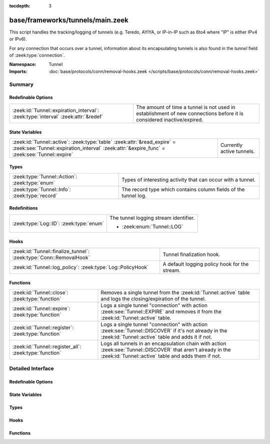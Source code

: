 :tocdepth: 3

base/frameworks/tunnels/main.zeek
=================================
.. zeek:namespace:: Tunnel

This script handles the tracking/logging of tunnels (e.g. Teredo,
AYIYA, or IP-in-IP such as 6to4 where "IP" is either IPv4 or IPv6).

For any connection that occurs over a tunnel, information about its
encapsulating tunnels is also found in the *tunnel* field of
:zeek:type:`connection`.

:Namespace: Tunnel
:Imports: :doc:`base/protocols/conn/removal-hooks.zeek </scripts/base/protocols/conn/removal-hooks.zeek>`

Summary
~~~~~~~
Redefinable Options
###################
================================================================================= ===============================================================
:zeek:id:`Tunnel::expiration_interval`: :zeek:type:`interval` :zeek:attr:`&redef` The amount of time a tunnel is not used in establishment of new
                                                                                  connections before it is considered inactive/expired.
================================================================================= ===============================================================

State Variables
###############
======================================================================================================================================================================== =========================
:zeek:id:`Tunnel::active`: :zeek:type:`table` :zeek:attr:`&read_expire` = :zeek:see:`Tunnel::expiration_interval` :zeek:attr:`&expire_func` = :zeek:see:`Tunnel::expire` Currently active tunnels.
======================================================================================================================================================================== =========================

Types
#####
============================================== ===============================================================
:zeek:type:`Tunnel::Action`: :zeek:type:`enum` Types of interesting activity that can occur with a tunnel.
:zeek:type:`Tunnel::Info`: :zeek:type:`record` The record type which contains column fields of the tunnel log.
============================================== ===============================================================

Redefinitions
#############
======================================= =====================================
:zeek:type:`Log::ID`: :zeek:type:`enum` The tunnel logging stream identifier.
                                        
                                        * :zeek:enum:`Tunnel::LOG`
======================================= =====================================

Hooks
#####
================================================================== =============================================
:zeek:id:`Tunnel::finalize_tunnel`: :zeek:type:`Conn::RemovalHook` Tunnel finalization hook.
:zeek:id:`Tunnel::log_policy`: :zeek:type:`Log::PolicyHook`        A default logging policy hook for the stream.
================================================================== =============================================

Functions
#########
====================================================== ================================================================
:zeek:id:`Tunnel::close`: :zeek:type:`function`        Removes a single tunnel from the :zeek:id:`Tunnel::active` table
                                                       and logs the closing/expiration of the tunnel.
:zeek:id:`Tunnel::expire`: :zeek:type:`function`       Logs a single tunnel "connection" with action
                                                       :zeek:see:`Tunnel::EXPIRE` and removes it from the
                                                       :zeek:id:`Tunnel::active` table.
:zeek:id:`Tunnel::register`: :zeek:type:`function`     Logs a single tunnel "connection" with action
                                                       :zeek:see:`Tunnel::DISCOVER` if it's not already in the
                                                       :zeek:id:`Tunnel::active` table and adds it if not.
:zeek:id:`Tunnel::register_all`: :zeek:type:`function` Logs all tunnels in an encapsulation chain with action
                                                       :zeek:see:`Tunnel::DISCOVER` that aren't already in the
                                                       :zeek:id:`Tunnel::active` table and adds them if not.
====================================================== ================================================================


Detailed Interface
~~~~~~~~~~~~~~~~~~
Redefinable Options
###################
.. zeek:id:: Tunnel::expiration_interval
   :source-code: base/frameworks/tunnels/main.zeek 82 82

   :Type: :zeek:type:`interval`
   :Attributes: :zeek:attr:`&redef`
   :Default: ``1.0 hr``

   The amount of time a tunnel is not used in establishment of new
   connections before it is considered inactive/expired.

State Variables
###############
.. zeek:id:: Tunnel::active
   :source-code: base/frameworks/tunnels/main.zeek 87 87

   :Type: :zeek:type:`table` [:zeek:type:`conn_id`] of :zeek:type:`Tunnel::Info`
   :Attributes: :zeek:attr:`&read_expire` = :zeek:see:`Tunnel::expiration_interval` :zeek:attr:`&expire_func` = :zeek:see:`Tunnel::expire`
   :Default: ``{}``

   Currently active tunnels.  That is, tunnels for which new,
   encapsulated connections have been seen in the interval indicated by
   :zeek:see:`Tunnel::expiration_interval`.

Types
#####
.. zeek:type:: Tunnel::Action
   :source-code: base/frameworks/tunnels/main.zeek 20 29

   :Type: :zeek:type:`enum`

      .. zeek:enum:: Tunnel::DISCOVER Tunnel::Action

         A new tunnel (encapsulating "connection") has been seen.

      .. zeek:enum:: Tunnel::CLOSE Tunnel::Action

         A tunnel connection has closed.

      .. zeek:enum:: Tunnel::EXPIRE Tunnel::Action

         No new connections over a tunnel happened in the amount of
         time indicated by :zeek:see:`Tunnel::expiration_interval`.

   Types of interesting activity that can occur with a tunnel.

.. zeek:type:: Tunnel::Info
   :source-code: base/frameworks/tunnels/main.zeek 31 47

   :Type: :zeek:type:`record`


   .. zeek:field:: ts :zeek:type:`time` :zeek:attr:`&log`

      Time at which some tunnel activity occurred.


   .. zeek:field:: uid :zeek:type:`string` :zeek:attr:`&log` :zeek:attr:`&optional`

      The unique identifier for the tunnel, which may correspond
      to a :zeek:type:`connection`'s *uid* field for non-IP-in-IP tunnels.
      This is optional because there could be numerous connections
      for payload proxies like SOCKS but we should treat it as a
      single tunnel.


   .. zeek:field:: id :zeek:type:`conn_id` :zeek:attr:`&log`

      The tunnel "connection" 4-tuple of endpoint addresses/ports.
      For an IP tunnel, the ports will be 0.


   .. zeek:field:: tunnel_type :zeek:type:`Tunnel::Type` :zeek:attr:`&log`

      The type of tunnel.


   .. zeek:field:: action :zeek:type:`Tunnel::Action` :zeek:attr:`&log`

      The type of activity that occurred.


   The record type which contains column fields of the tunnel log.

Hooks
#####
.. zeek:id:: Tunnel::finalize_tunnel
   :source-code: base/frameworks/tunnels/main.zeek 104 108

   :Type: :zeek:type:`Conn::RemovalHook`

   Tunnel finalization hook.  Remaining Tunnel info may get logged when it's called.

.. zeek:id:: Tunnel::log_policy
   :source-code: base/frameworks/tunnels/main.zeek 17 17

   :Type: :zeek:type:`Log::PolicyHook`

   A default logging policy hook for the stream.

Functions
#########
.. zeek:id:: Tunnel::close
   :source-code: base/frameworks/tunnels/main.zeek 130 136

   :Type: :zeek:type:`function` (tunnel: :zeek:type:`Tunnel::Info`, action: :zeek:type:`Tunnel::Action`) : :zeek:type:`void`

   Removes a single tunnel from the :zeek:id:`Tunnel::active` table
   and logs the closing/expiration of the tunnel.
   

   :param tunnel: The tunnel which has closed or expired.
   

   :param action: The specific reason for the tunnel ending.

.. zeek:id:: Tunnel::expire
   :source-code: base/frameworks/tunnels/main.zeek 138 142

   :Type: :zeek:type:`function` (t: :zeek:type:`table` [:zeek:type:`conn_id`] of :zeek:type:`Tunnel::Info`, idx: :zeek:type:`conn_id`) : :zeek:type:`interval`

   Logs a single tunnel "connection" with action
   :zeek:see:`Tunnel::EXPIRE` and removes it from the
   :zeek:id:`Tunnel::active` table.
   

   :param t: A table of tunnels.
   

   :param idx: The index of the tunnel table corresponding to the tunnel to expire.
   

   :returns: 0secs, which when this function is used as an
            :zeek:attr:`&expire_func`, indicates to remove the element at
            *idx* immediately.

.. zeek:id:: Tunnel::register
   :source-code: base/frameworks/tunnels/main.zeek 110 128

   :Type: :zeek:type:`function` (ec: :zeek:type:`Tunnel::EncapsulatingConn`) : :zeek:type:`void`

   Logs a single tunnel "connection" with action
   :zeek:see:`Tunnel::DISCOVER` if it's not already in the
   :zeek:id:`Tunnel::active` table and adds it if not.

.. zeek:id:: Tunnel::register_all
   :source-code: base/frameworks/tunnels/main.zeek 98 102

   :Type: :zeek:type:`function` (ecv: :zeek:type:`EncapsulatingConnVector`) : :zeek:type:`void`

   Logs all tunnels in an encapsulation chain with action
   :zeek:see:`Tunnel::DISCOVER` that aren't already in the
   :zeek:id:`Tunnel::active` table and adds them if not.


